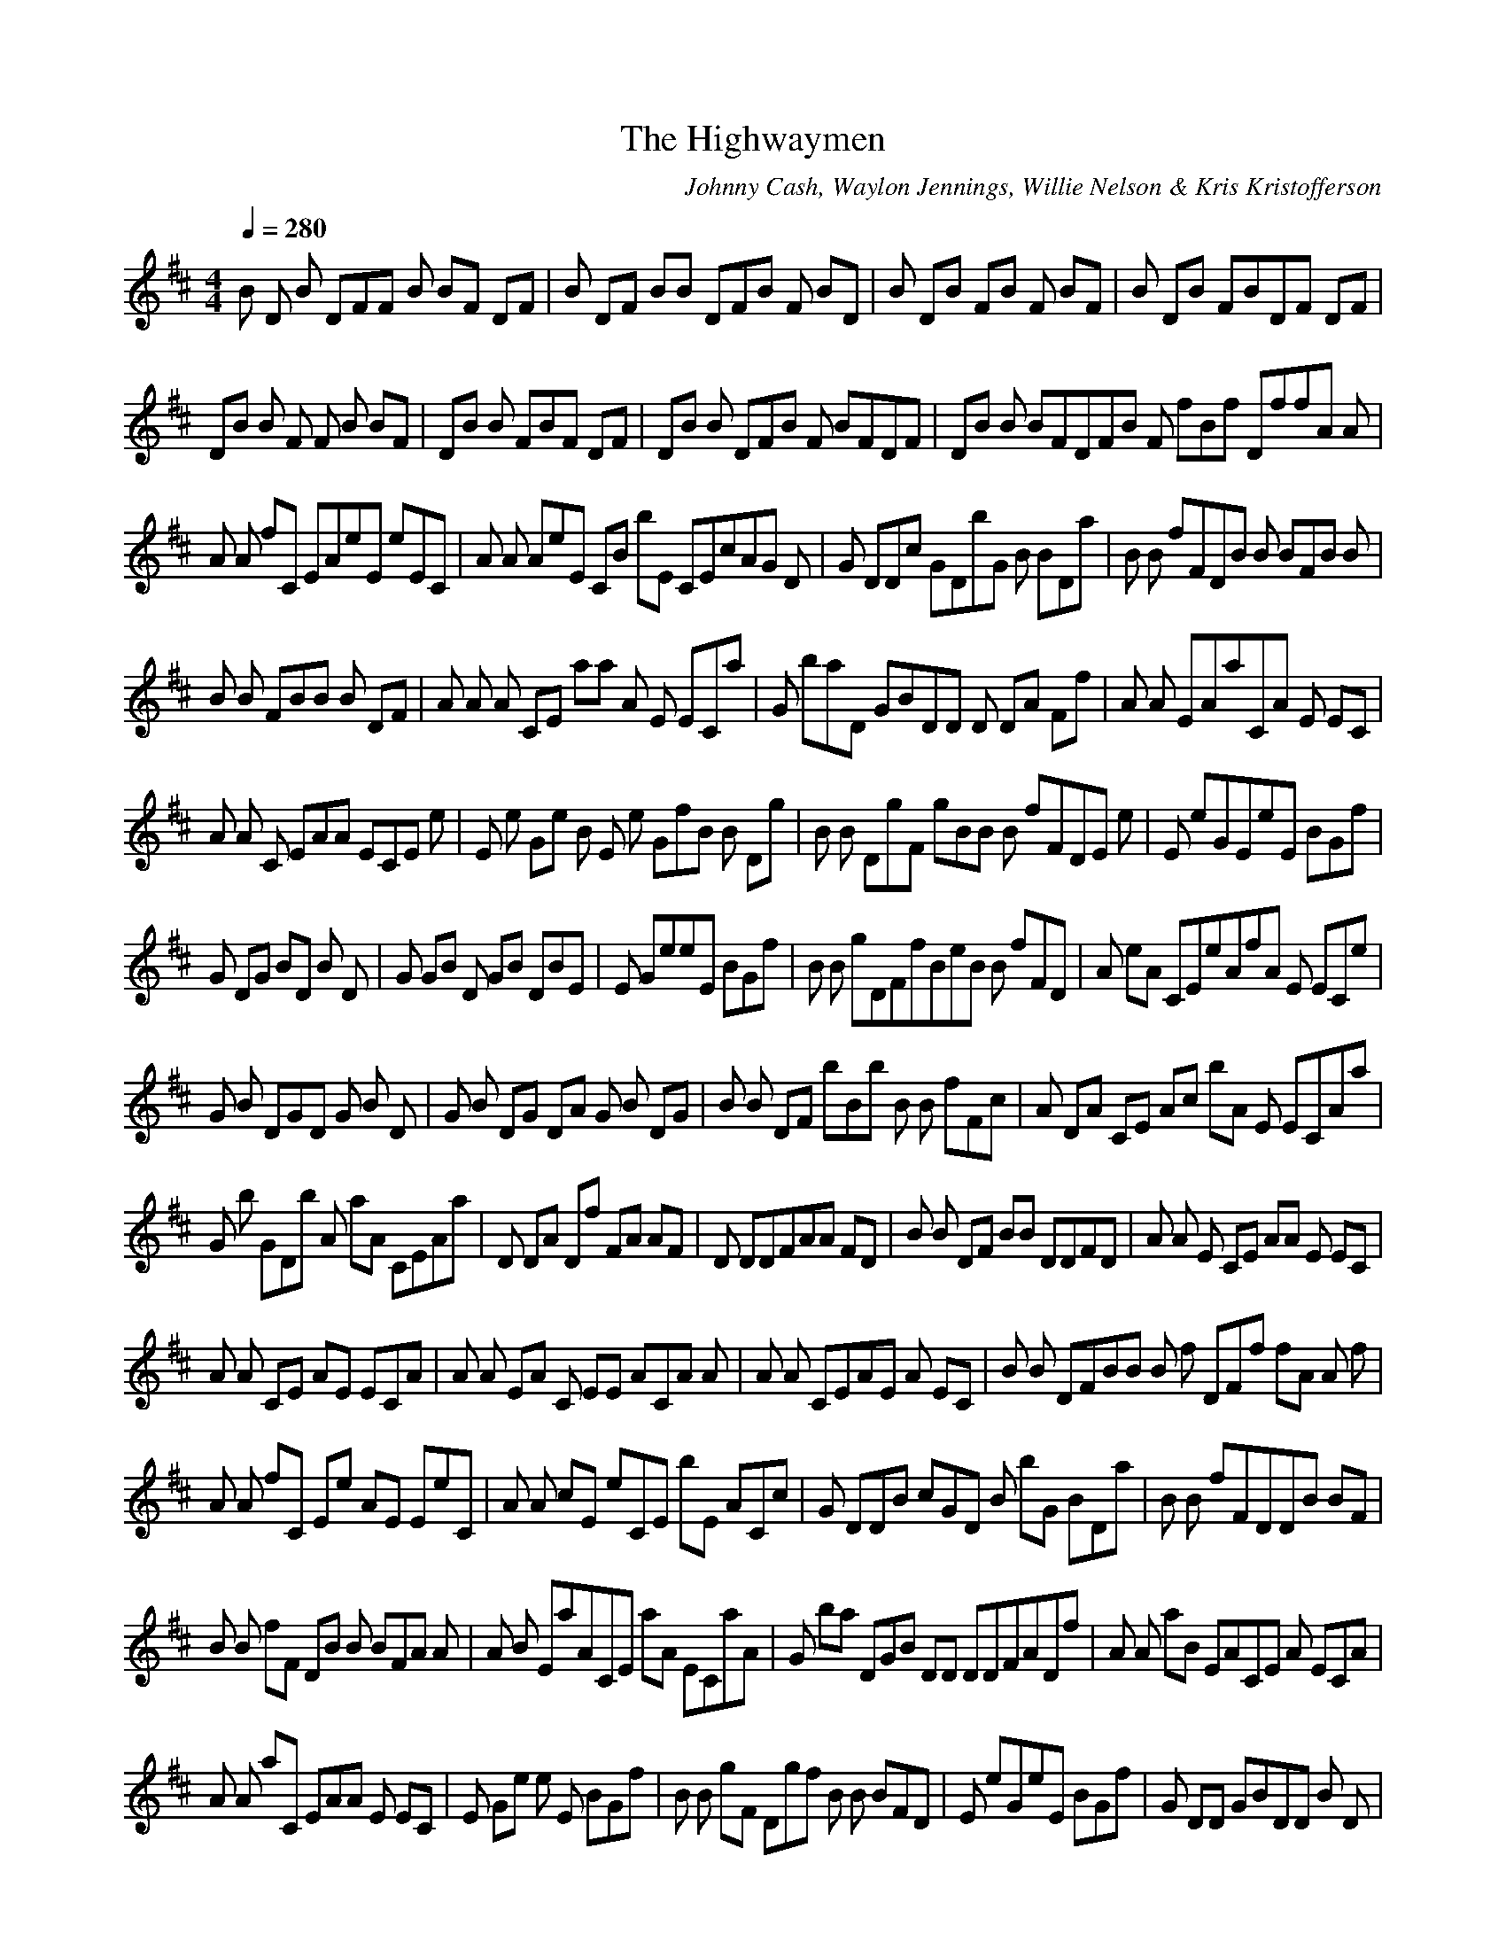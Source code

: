 X:1
T:The Highwaymen
C:Johnny Cash, Waylon Jennings, Willie Nelson & Kris Kristofferson
N:Asphyx of Brandywine
I:Lute, Harp
Q:1/4=280
M:4/4
L:1/8
K:D
B D B DFF B BF DF|B DF BB DFB F BD|B DB FB F BF|B DB FBDF DF|
DB B F F B BF|DB B FBF DF|DB B DFB F BFDF|DB B BFDFB F fBf DffA A|
A A fC EAeE eEC|A A AeE CB bE CEcAG D|G DDc GDbG B BDa|B B fFDB B BFB B|
B B FBB B DF|A A A CE aa A E ECa|G baD GBDD D DA Ff|A A EAaCA E EC|
A A C EAA ECE e|E e Ge B E e GfB B Dg|B B DgF gBB B fFDE e|E eGEeE BGf|
G DG BD B D|G GB D GB DBE |E GeeE BGf|B B gDFfBeB B fFD|A eA CEeAfA E ECe|
G B DGD G B D|G B DG DA G B DG|B B DF bBb B B fFc|A DA CE Ac bA E ECAa|
G b GDb A aA CEAa|D DA Df FA AF|D DDFAA FD|B B DF BB DDFD|A A E CE AA E EC|
A A CE AE ECA|A A EA C EE ACA A |A A CEAE A EC|B B DFBB B f DFf fA A f|
A A fC Ee AE EeC|A A cE eCE bE ACc|G DDB cGD B bG BDa|B B fFDDB BF|
B B fF DB B BFA A |A B EaACE aA ECaA|G ba DGB DD DDFADf|A A aB EACE A ECA|
A A aC EAA E EC|E Ge e E BGf|B B gF Dgf B B BFD|E eGeE BGf|G DD GBDD B D|
G G BD DGD B BD|E Ge g BE eGf|B B gD FfB eB B fFD|A eA CEA efA E ECe|G BDG DG B D|
G B DG DG B BDDB B |DB B F bB bB B DFc|A DA CE cAE bA ECa|G bD GDbA aA ACa|
D Df FA DA AF|D DAfFAA FD|D D DF ADD A AFD|A A EAe CA E EC|A A eCEAE ECe|
A A fA E CfB fE CeEA|DDD FAA ADFD|F cfC AF aA ccB B BD|B B BD FB fF BBA DAD|
A DA DF A AFA|G GG DDB G BG DDD|F FfF DAcF fFAF|A E ECAE C|A A cCEE AC|
D DF A DA A AC|D DFA DA D AF|D DFADD A AF|B B DFBB B fF ff|A fA CE eAE EeC|
A A cEe C EbE ACc|G DD cG DB bG BDa|B B D fF BB B DF|B B DfFBB B DF|
A A EA Ca aA E ECa|G ba DG DD DD AFf|A A AaCA E EC|A A EA aCA E EC|
E G gB eE eGf|B B gF DgD fB BFD|E e GB eE gGf|G DGBDB D|G GBD GB DBE|E GeEeE BGf|
B B gD Ff BeB B fFD|A A eB Ee ACE fA E CeA|G BDD GG B D|G BD GDA G B DG|
B B Fb DD bB BFc|A DA CE Ac bA E ECa|G bD GD bA aA ACa|D DfF ADA AF|
D DD Af FA EFAD|D DDFAA DD AFD|A A eC E AA E ECA|A A AeCE ECe|A fA cECfEfE ACe|
DDD FA AD FD|F cC AfF Acc|B BB FDD FBB|ADA DFA AFA|G GG DDB G BDG|
F FF Af cFA FE A EA|E A EACE C|A A cCEE AC|D DFADA A CEA|D DFADD A AFD|
D FA DD =F^FABA|DA EA=FEDD |DD A|
